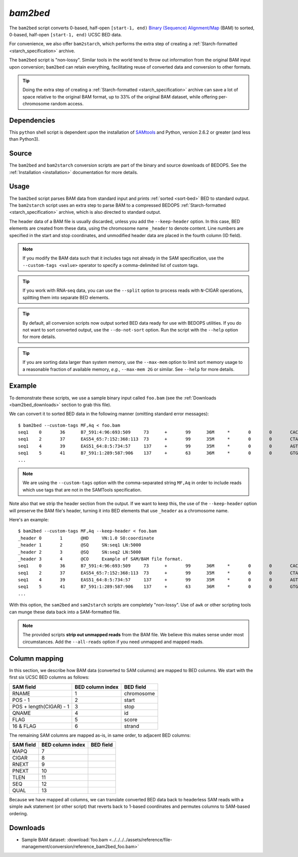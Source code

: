 .. _bam2bed:

`bam2bed`
=========

The ``bam2bed`` script converts 0-based, half-open ``[start-1, end)`` `Binary (Sequence) Alignment/Map <http://samtools.sourceforge.net/SAM1.pdf>`_ (BAM) to sorted, 0-based, half-open ``[start-1, end)`` UCSC BED data.

For convenience, we also offer ``bam2starch``, which performs the extra step of creating a :ref:`Starch-formatted <starch_specification>` archive.

The ``bam2bed`` script is "non-lossy". Similar tools in the world tend to throw out information from the original BAM input upon conversion; ``bam2bed`` can retain everything, facilitating reuse of converted data and conversion to other formats.

.. tip:: Doing the extra step of creating a :ref:`Starch-formatted <starch_specification>` archive can save a lot of space relative to the original BAM format, up to 33% of the original BAM dataset, while offering per-chromosome random access.

============
Dependencies
============

This ``python`` shell script is dependent upon the installation of `SAMtools <http://samtools.sourceforge.net/>`_ and Python, version 2.6.2 or greater (and less than Python3).

======
Source
======

The ``bam2bed`` and ``bam2starch`` conversion scripts are part of the binary and source downloads of BEDOPS. See the :ref:`Installation <installation>` documentation for more details.

=====
Usage
=====

The ``bam2bed`` script parses BAM data from standard input and prints :ref:`sorted <sort-bed>` BED to standard output. The ``bam2starch`` script uses an extra step to parse BAM to a compressed BEDOPS :ref:`Starch-formatted <starch_specification>` archive, which is also directed to standard output.

The header data of a BAM file is usually discarded, unless you add the ``--keep-header`` option. In this case, BED elements are created from these data, using the chromosome name ``_header`` to denote content. Line numbers are specified in the start and stop coordinates, and unmodified header data are placed in the fourth column (ID field).

.. note:: If you modify the BAM data such that it includes tags not already in the SAM specification, use the ``--custom-tags <value>`` operator to specify a comma-delimited list of custom tags.

.. tip:: If you work with RNA-seq data, you can use the ``--split`` option to process reads with ``N``-CIGAR operations, splitting them into separate BED elements.

.. tip:: By default, all conversion scripts now output sorted BED data ready for use with BEDOPS utilities. If you do not want to sort converted output, use the ``--do-not-sort`` option. Run the script with the ``--help`` option for more details.

.. tip:: If you are sorting data larger than system memory, use the ``--max-mem`` option to limit sort memory usage to a reasonable fraction of available memory, *e.g.*, ``--max-mem 2G`` or similar. See ``--help`` for more details.

=======
Example
=======

To demonstrate these scripts, we use a sample binary input called ``foo.bam`` (see the :ref:`Downloads <bam2bed_downloads>` section to grab this file). 

We can convert it to sorted BED data in the following manner (omitting standard error messages):

::

  $ bam2bed --custom-tags MF,Aq < foo.bam
  seq1    0       36      B7_591:4:96:693:509     73      +       99      36M     *       0       0       CACTAGTGGCTCATTGTAAATGTGTGGTTTAACTCG    <<<<<<<<<<<<<<<;<<<<<<<<<5<<<<<;:<;7    MF:i:18 Aq:i:73 NM:i:0  UQ:i:0  H0:i:1  H1:i:0
  seq1    2       37      EAS54_65:7:152:368:113  73      +       99      35M     *       0       0       CTAGTGGCTCATTGTAAATGTGTGGTTTAACTCGT     <<<<<<<<<<0<<<<655<<7<<<:9<<3/:<6):     MF:i:18 Aq:i:66 NM:i:0  UQ:i:0  H0:i:1  H1:i:0
  seq1    4       39      EAS51_64:8:5:734:57     137     +       99      35M     *       0       0       AGTGGCTCATTGTAAATGTGTGGTTTAACTCGTCC     <<<<<<<<<<<7;71<<;<;;<7;<<3;);3*8/5     MF:i:18 Aq:i:66 NM:i:0  UQ:i:0  H0:i:1  H1:i:0
  seq1    5       41      B7_591:1:289:587:906    137     +       63      36M     *       0       0       GTGGCTCATTGTAATTTTTTGTTTTAACTCTTCTCT    (-&----,----)-)-),'--)---',+-,),''*,    MF:i:130        Aq:i:63 NM:i:5  UQ:i:38 H0:i:0  H1:i:0
  ...

.. note:: We are using the ``--custom-tags`` option with the comma-separated string ``MF,Aq`` in order to include reads which use tags that are not in the SAMTools specification.

Note also that we strip the header section from the output. If we want to keep this, the use of the ``--keep-header`` option will preserve the BAM file's header, turning it into BED elements that use ``_header`` as a chromosome name. 

Here's an example:

::

  $ bam2bed --custom-tags MF,Aq --keep-header < foo.bam
  _header 0       1       @HD     VN:1.0 SO:coordinate
  _header 1       2       @SQ     SN:seq1 LN:5000
  _header 2       3       @SQ     SN:seq2 LN:5000
  _header 3       4       @CO     Example of SAM/BAM file format.
  seq1    0       36      B7_591:4:96:693:509     73      +       99      36M     *       0       0       CACTAGTGGCTCATTGTAAATGTGTGGTTTAACTCG    <<<<<<<<<<<<<<<;<<<<<<<<<5<<<<<;:<;7    MF:i:18 Aq:i:73 NM:i:0  UQ:i:0      H0:i:1  H1:i:0
  seq1    2       37      EAS54_65:7:152:368:113  73      +       99      35M     *       0       0       CTAGTGGCTCATTGTAAATGTGTGGTTTAACTCGT     <<<<<<<<<<0<<<<655<<7<<<:9<<3/:<6):     MF:i:18 Aq:i:66 NM:i:0  UQ:i:0      H0:i:1  H1:i:0
  seq1    4       39      EAS51_64:8:5:734:57     137     +       99      35M     *       0       0       AGTGGCTCATTGTAAATGTGTGGTTTAACTCGTCC     <<<<<<<<<<<7;71<<;<;;<7;<<3;);3*8/5     MF:i:18 Aq:i:66 NM:i:0  UQ:i:0      H0:i:1  H1:i:0
  seq1    5       41      B7_591:1:289:587:906    137     +       63      36M     *       0       0       GTGGCTCATTGTAATTTTTTGTTTTAACTCTTCTCT    (-&----,----)-)-),'--)---',+-,),''*,    MF:i:130        Aq:i:63 NM:i:5      UQ:i:38 H0:i:0  H1:i:0
  ...

With this option, the ``sam2bed`` and ``sam2starch`` scripts are completely "non-lossy". Use of ``awk`` or other scripting tools can munge these data back into a SAM-formatted file.

.. note:: The provided scripts **strip out unmapped reads** from the BAM file. We believe this makes sense under most circumstances. Add the ``--all-reads`` option if you need unmapped and mapped reads.

.. _bam2bed_column_mapping:

==============
Column mapping
==============

In this section, we describe how BAM data (converted to SAM columns) are mapped to BED columns. We start with the first six UCSC BED columns as follows:

+---------------------------+---------------------+---------------+
| SAM field                 | BED column index    | BED field     |
+===========================+=====================+===============+
| RNAME                     | 1                   | chromosome    |
+---------------------------+---------------------+---------------+
| POS - 1                   | 2                   | start         |
+---------------------------+---------------------+---------------+
| POS + length(CIGAR) - 1   | 3                   | stop          |
+---------------------------+---------------------+---------------+
| QNAME                     | 4                   | id            |
+---------------------------+---------------------+---------------+
| FLAG                      | 5                   | score         |
+---------------------------+---------------------+---------------+
| 16 & FLAG                 | 6                   | strand        |
+---------------------------+---------------------+---------------+

The remaining SAM columns are mapped as-is, in same order, to adjacent BED columns:

+---------------------------+---------------------+---------------+
| SAM field                 | BED column index    | BED field     |
+===========================+=====================+===============+
| MAPQ                      | 7                   |               |
+---------------------------+---------------------+---------------+
| CIGAR                     | 8                   |               |
+---------------------------+---------------------+---------------+
| RNEXT                     | 9                   |               |
+---------------------------+---------------------+---------------+
| PNEXT                     | 10                  |               |
+---------------------------+---------------------+---------------+
| TLEN                      | 11                  |               |
+---------------------------+---------------------+---------------+
| SEQ                       | 12                  |               |
+---------------------------+---------------------+---------------+
| QUAL                      | 13                  |               |
+---------------------------+---------------------+---------------+

Because we have mapped all columns, we can translate converted BED data back to headerless SAM reads with a simple ``awk`` statement (or other script) that reverts back to 1-based coordinates and permutes columns to SAM-based ordering.

.. _bam2bed_downloads:

=========
Downloads
=========

* Sample BAM dataset: :download:`foo.bam <../../../../assets/reference/file-management/conversion/reference_bam2bed_foo.bam>`

.. |--| unicode:: U+2013   .. en dash
.. |---| unicode:: U+2014  .. em dash, trimming surrounding whitespace
   :trim:
